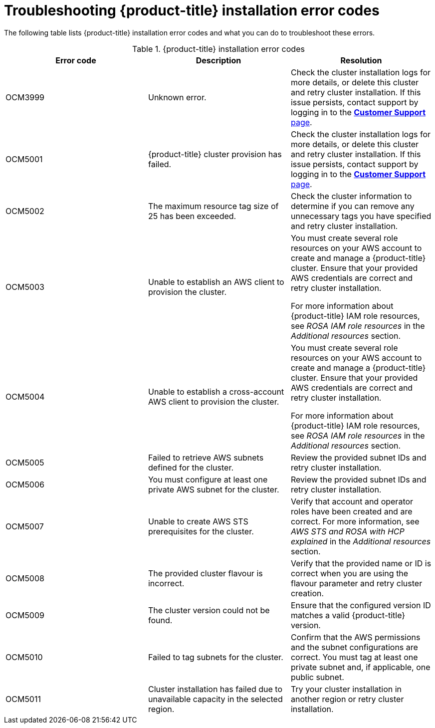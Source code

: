 // Module included in the following assemblies:
//
// * support/rosa-troubleshooting-installations-hcp.adoc

:_mod-docs-content-type: CONCEPT
[id="rosa-troubleshoot-hcp-install_{context}"]
= Troubleshooting {product-title} installation error codes

The following table lists {product-title} installation error codes and what you can do to troubleshoot these errors.

.{product-title} installation error codes
[options="header",cols="3"]
|===
| Error code | Description | Resolution

| OCM3999
| Unknown error.
| Check the cluster installation logs for more details, or delete this cluster and retry cluster installation. If this issue persists, contact support by logging in to the link:https://access.redhat.com/support/cases/#/case/list[*Customer Support* page].

| OCM5001
| {product-title} cluster provision has failed.
| Check the cluster installation logs for more details, or delete this cluster and retry cluster installation. If this issue persists, contact support by logging in to the link:https://access.redhat.com/support/cases/#/case/list[*Customer Support* page].

| OCM5002
| The maximum resource tag size of 25 has been exceeded.
| Check the cluster information to determine if you can remove any unnecessary tags you have specified and retry cluster installation.

| OCM5003
| Unable to establish an AWS client to provision the cluster.
| You must create several role resources on your AWS account to create and manage a {product-title} cluster. Ensure that your provided AWS credentials are correct and retry cluster installation.

For more information about {product-title} IAM role resources, see _ROSA IAM role resources_ in the _Additional resources_ section.

| OCM5004
| Unable to establish a cross-account AWS client to provision the cluster.
| You must create several role resources on your AWS account to create and manage a {product-title} cluster. Ensure that your provided AWS credentials are correct and retry cluster installation.

For more information about {product-title} IAM role resources, see _ROSA IAM role resources_ in the _Additional resources_ section.

| OCM5005
| Failed to retrieve AWS subnets defined for the cluster.
| Review the provided subnet IDs and retry cluster installation.

| OCM5006
| You must configure at least one private AWS subnet for the cluster.
| Review the provided subnet IDs and retry cluster installation.

| OCM5007
| Unable to create AWS STS prerequisites for the cluster.
| Verify that account and operator roles have been created and are correct. For more information, see _AWS STS and ROSA with HCP explained_ in the _Additional resources_ section.

| OCM5008
| The provided cluster flavour is incorrect.
| Verify that the provided name or ID is correct when you are using the flavour parameter and retry cluster creation.

| OCM5009
| The cluster version could not be found.
| Ensure that the configured version ID matches a valid {product-title} version.

| OCM5010
| Failed to tag subnets for the cluster.
| Confirm that the AWS permissions and the subnet configurations are correct. You must tag at least one private subnet and, if applicable, one public subnet.

| OCM5011
| Cluster installation has failed due to unavailable capacity in the selected region.
| Try your cluster installation in another region or retry cluster installation.

|===